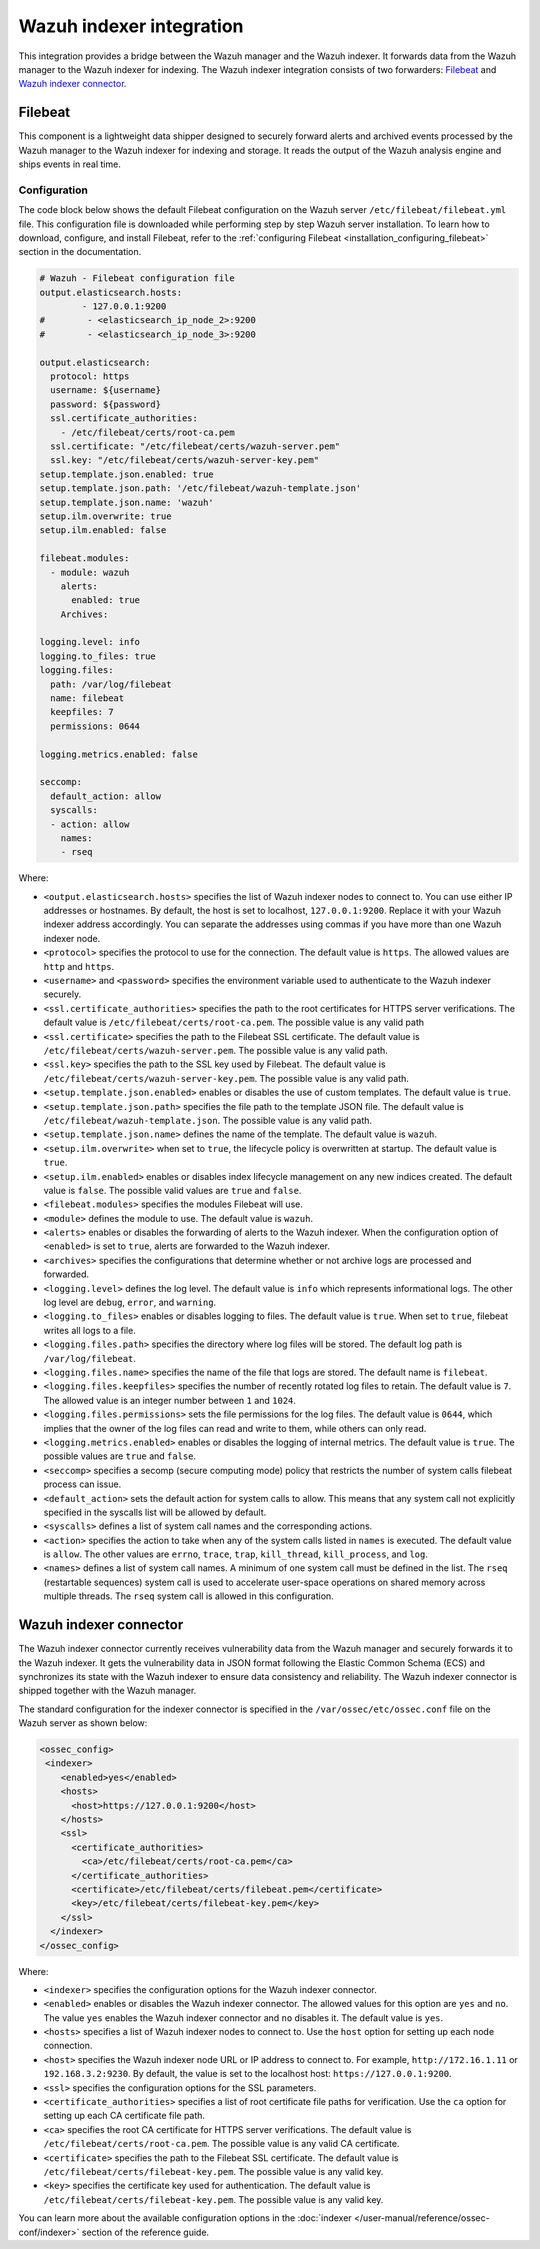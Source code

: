 .. Copyright (C) 2015, Wazuh, Inc.

.. meta::
   :description: The Wazuh indexer integration forwards data from the Wazuh manager to the Wazuh indexer for indexing. Learn more in this section of the documentation.

Wazuh indexer integration
=========================

This integration provides a bridge between the Wazuh manager and the Wazuh indexer. It forwards data from the Wazuh manager to the Wazuh indexer for indexing. The Wazuh indexer integration consists of two forwarders: `Filebeat`_ and `Wazuh indexer connector`_.

Filebeat
--------

This component is a lightweight data shipper designed to securely forward alerts and archived events processed by the Wazuh manager to the Wazuh indexer for indexing and storage. It reads the output of the Wazuh analysis engine and ships events in real time.

Configuration
^^^^^^^^^^^^^

The code block below shows the default Filebeat configuration on the Wazuh server ``/etc/filebeat/filebeat.yml`` file. This configuration file is downloaded while performing step by step Wazuh server installation. To learn how to download, configure, and install Filebeat, refer to the :ref:`configuring Filebeat <installation_configuring_filebeat>` section in the documentation.

.. code-block:: yaml

   # Wazuh - Filebeat configuration file
   output.elasticsearch.hosts:
           - 127.0.0.1:9200
   #        - <elasticsearch_ip_node_2>:9200
   #        - <elasticsearch_ip_node_3>:9200

   output.elasticsearch:
     protocol: https
     username: ${username}
     password: ${password}
     ssl.certificate_authorities:
       - /etc/filebeat/certs/root-ca.pem
     ssl.certificate: "/etc/filebeat/certs/wazuh-server.pem"
     ssl.key: "/etc/filebeat/certs/wazuh-server-key.pem"
   setup.template.json.enabled: true
   setup.template.json.path: '/etc/filebeat/wazuh-template.json'
   setup.template.json.name: 'wazuh'
   setup.ilm.overwrite: true
   setup.ilm.enabled: false

   filebeat.modules:
     - module: wazuh
       alerts:
         enabled: true
       Archives:

   logging.level: info
   logging.to_files: true
   logging.files:
     path: /var/log/filebeat
     name: filebeat
     keepfiles: 7
     permissions: 0644

   logging.metrics.enabled: false

   seccomp:
     default_action: allow
     syscalls:
     - action: allow
       names:
       - rseq

Where:

-  ``<output.elasticsearch.hosts>`` specifies the list of Wazuh indexer nodes to connect to. You can use either IP addresses or hostnames. By default, the host is set to localhost, ``127.0.0.1:9200``. Replace it with your Wazuh indexer address accordingly. You can separate the addresses using commas if you have more than one Wazuh indexer node.
-  ``<protocol>`` specifies the protocol to use for the connection. The default value is ``https``. The allowed values are ``http`` and ``https``.
-  ``<username>`` and ``<password>`` specifies the environment variable used to authenticate to the Wazuh indexer securely.
-  ``<ssl.certificate_authorities>`` specifies the path to the root certificates for HTTPS server verifications. The default value is ``/etc/filebeat/certs/root-ca.pem``. The possible value is any valid path
-  ``<ssl.certificate>`` specifies the path to the Filebeat SSL certificate.  The default value is ``/etc/filebeat/certs/wazuh-server.pem``. The possible value is any valid path.
-  ``<ssl.key>`` specifies the path to the SSL key used by Filebeat. The default value is ``/etc/filebeat/certs/wazuh-server-key.pem``. The possible value is any valid path.
-  ``<setup.template.json.enabled>`` enables or disables the use of custom templates. The default value is ``true``.
-  ``<setup.template.json.path>`` specifies the file path to the template JSON file. The default value is ``/etc/filebeat/wazuh-template.json``. The possible value is any valid path.
-  ``<setup.template.json.name>`` defines the name of the template. The default value is ``wazuh``.
-  ``<setup.ilm.overwrite>`` when set to ``true``, the lifecycle policy is overwritten at startup. The default value is ``true``.
-  ``<setup.ilm.enabled>`` enables or disables index lifecycle management on any new indices created. The default value is ``false``. The possible valid values are ``true`` and ``false``.
-  ``<filebeat.modules>`` specifies the modules Filebeat will use. 
-  ``<module>`` defines the module to use. The default value is ``wazuh``.
-  ``<alerts>`` enables or disables the forwarding of alerts to the Wazuh indexer. When the configuration option of ``<enabled>`` is set to ``true``, alerts are forwarded to the Wazuh indexer.
-  ``<archives>`` specifies the configurations that determine whether or not archive logs are processed and forwarded.
-  ``<logging.level>`` defines the log level. The default value is ``info`` which represents informational logs. The other log level are ``debug``, ``error``, and ``warning``.
-  ``<logging.to_files>`` enables or disables logging to files. The default value is ``true``. When set to ``true``, filebeat writes all logs to a file. 
-  ``<logging.files.path>`` specifies the directory where log files will be stored. The default log path is ``/var/log/filebeat``.
-  ``<logging.files.name>`` specifies the name of the file that logs are stored. The default name is ``filebeat``.
-  ``<logging.files.keepfiles>`` specifies the number of recently rotated log files to retain. The default value is ``7``. The allowed value is an integer number between ``1`` and ``1024``.
-  ``<logging.files.permissions>`` sets the file permissions for the log files. The default value is ``0644``, which implies that the owner of the log files can read and write to them, while others can only read.
-  ``<logging.metrics.enabled>`` enables or disables the logging of internal metrics. The default value is ``true``. The possible values are ``true`` and ``false``.
-  ``<seccomp>`` specifies a secomp (secure computing mode) policy that restricts the number of system calls filebeat process can issue. 
-  ``<default_action>`` sets the default action for system calls to allow. This means that any system call not explicitly specified in the syscalls list will be allowed by default.
-  ``<syscalls>`` defines a list of system call  names and the corresponding actions.
-  ``<action>`` specifies the action to take when any of the system calls listed in ``names`` is executed. The default value is ``allow``. The other values are ``errno``, ``trace``, ``trap``, ``kill_thread``, ``kill_process``, and ``log``.
-  ``<names>`` defines a list of system call names. A minimum of one system call must be defined in the list. The ``rseq`` (restartable sequences) system call is used to accelerate user-space operations on shared memory across multiple threads. The ``rseq``  system call is allowed in this configuration. 

Wazuh indexer connector
-----------------------

The Wazuh indexer connector currently receives vulnerability data from the Wazuh manager and securely forwards it to the Wazuh indexer. It gets the vulnerability data in JSON format following the Elastic Common Schema (ECS) and synchronizes its state with the Wazuh indexer to ensure data consistency and reliability. The Wazuh indexer connector is shipped together with the Wazuh manager.

The standard configuration for the indexer connector is specified in the ``/var/ossec/etc/ossec.conf`` file on the Wazuh server as shown below:

.. code-block:: xml

   <ossec_config>
    <indexer>
       <enabled>yes</enabled>
       <hosts>
         <host>https://127.0.0.1:9200</host>
       </hosts>
       <ssl>
         <certificate_authorities>
           <ca>/etc/filebeat/certs/root-ca.pem</ca>
         </certificate_authorities>
         <certificate>/etc/filebeat/certs/filebeat.pem</certificate>
         <key>/etc/filebeat/certs/filebeat-key.pem</key>
       </ssl>
     </indexer>
   </ossec_config>

Where:

-  ``<indexer>`` specifies the configuration options for the Wazuh indexer connector.
-  ``<enabled>`` enables or disables the Wazuh indexer connector. The allowed values for this option are ``yes`` and ``no``. The value ``yes`` enables the Wazuh indexer connector and ``no`` disables it. The default value is ``yes``.
-  ``<hosts>`` specifies a list of Wazuh indexer nodes to connect to. Use the ``host`` option for setting up each node connection.
-  ``<host>`` specifies the Wazuh indexer node URL or IP address to connect to. For example, ``http://172.16.1.11`` or ``192.168.3.2:9230``. By default, the value is set to the localhost host: ``https://127.0.0.1:9200``.
-  ``<ssl>`` specifies the configuration options for the SSL parameters.
-  ``<certificate_authorities>`` specifies a list of root certificate file paths for verification. Use the ``ca`` option for setting up each CA certificate file path.
-  ``<ca>`` specifies the root CA certificate for HTTPS server verifications. The default value is ``/etc/filebeat/certs/root-ca.pem``. The possible value is any valid CA certificate.
-  ``<certificate>`` specifies the path to the Filebeat SSL certificate. The default value is ``/etc/filebeat/certs/filebeat-key.pem``. The possible value is any valid key.
-  ``<key>`` specifies the certificate key used for authentication. The default value is ``/etc/filebeat/certs/filebeat-key.pem``. The possible value is any valid key.

You can learn more about the available configuration options in the :doc:`indexer </user-manual/reference/ossec-conf/indexer>` section of the reference guide.
